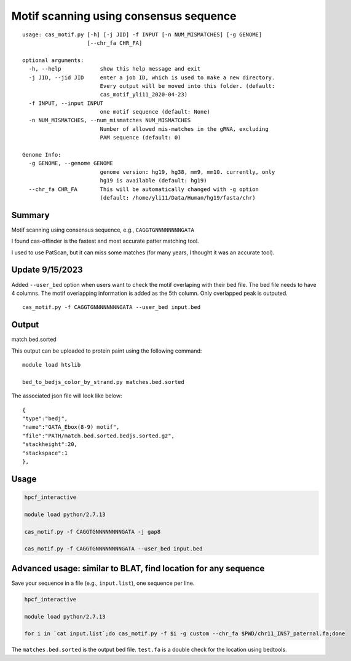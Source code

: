 Motif scanning using consensus sequence
======================


::

	usage: cas_motif.py [-h] [-j JID] -f INPUT [-n NUM_MISMATCHES] [-g GENOME]
	                    [--chr_fa CHR_FA]

	optional arguments:
	  -h, --help            show this help message and exit
	  -j JID, --jid JID     enter a job ID, which is used to make a new directory.
	                        Every output will be moved into this folder. (default:
	                        cas_motif_yli11_2020-04-23)
	  -f INPUT, --input INPUT
	                        one motif sequence (default: None)
	  -n NUM_MISMATCHES, --num_mismatches NUM_MISMATCHES
	                        Number of allowed mis-matches in the gRNA, excluding
	                        PAM sequence (default: 0)

	Genome Info:
	  -g GENOME, --genome GENOME
	                        genome version: hg19, hg38, mm9, mm10. currently, only
	                        hg19 is available (default: hg19)
	  --chr_fa CHR_FA       This will be automatically changed with -g option
	                        (default: /home/yli11/Data/Human/hg19/fasta/chr)



Summary
^^^^^^^

Motif scanning using consensus sequence, e.g., ``CAGGTGNNNNNNNNGATA``

I found cas-offinder is the fastest and most accurate patter matching tool.

I used to use PatScan, but it can miss some matches (for many years, I thought it was an accurate tool).

Update 9/15/2023
^^^^^

Added ``--user_bed`` option when users want to check the motif overlaping with their bed file. The bed file needs to have 4 columns. The motif overlapping information is added as the 5th column. Only overlapped peak is outputed.

::

	cas_motif.py -f CAGGTGNNNNNNNNGATA --user_bed input.bed

Output
^^^^^^

match.bed.sorted

This output can be uploaded to protein paint using the following command:

::

	module load htslib

	bed_to_bedjs_color_by_strand.py matches.bed.sorted

The associated json file will look like below:

::

	{
	"type":"bedj",
	"name":"GATA_Ebox(8-9) motif",
	"file":"PATH/match.bed.sorted.bedjs.sorted.gz",
	"stackheight":20,
	"stackspace":1
	},



Usage
^^^^^


.. code:: bash

	hpcf_interactive

	module load python/2.7.13

	cas_motif.py -f CAGGTGNNNNNNNNGATA -j gap8

	cas_motif.py -f CAGGTGNNNNNNNNGATA --user_bed input.bed


Advanced usage: similar to BLAT, find location for any sequence
^^^^^^^^^^^^^

Save your sequence in a file (e.g., ``input.list``), one sequence per line.


.. code:: bash

	hpcf_interactive

	module load python/2.7.13

	for i in `cat input.list`;do cas_motif.py -f $i -g custom --chr_fa $PWD/chr11_INS7_paternal.fa;done

The ``matches.bed.sorted`` is the output bed file. ``test.fa`` is a double check for the location using bedtools.




